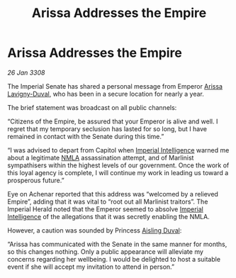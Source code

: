 :PROPERTIES:
:ID:       451b9ff6-9e5b-41ec-a63b-a94ea38ff7fd
:END:
#+title: Arissa Addresses the Empire
#+filetags: :3308:Empire:galnet:

* Arissa Addresses the Empire

/26 Jan 3308/

The Imperial Senate has shared a personal message from Emperor [[id:34f3cfdd-0536-40a9-8732-13bf3a5e4a70][Arissa Lavigny-Duval]], who has been in a secure location for nearly a year. 

The brief statement was broadcast on all public channels: 

“Citizens of the Empire, be assured that your Emperor is alive and well. I regret that my temporary seclusion has lasted for so long, but I have remained in contact with the Senate during this time.” 

“I was advised to depart from Capitol when [[id:45d78e5d-27b7-48cb-97b2-012934be3180][Imperial Intelligence]] warned me about a legitimate [[id:dbfbb5eb-82a2-43c8-afb9-252b21b8464f][NMLA]] assassination attempt, and of Marlinist sympathisers within the highest levels of our government. Once the work of this loyal agency is complete, I will continue my work in leading us toward a prosperous future.” 

Eye on Achenar reported that this address was “welcomed by a relieved Empire”, adding that it was vital to “root out all Marlinist traitors”. The Imperial Herald noted that the Emperor seemed to absolve [[id:45d78e5d-27b7-48cb-97b2-012934be3180][Imperial Intelligence]] of the allegations that it was secretly enabling the NMLA. 

However, a caution was sounded by Princess [[id:b402bbe3-5119-4d94-87ee-0ba279658383][Aisling Duval]]: 

“Arissa has communicated with the Senate in the same manner for months, so this changes nothing. Only a public appearance will alleviate my concerns regarding her wellbeing. I would be delighted to host a suitable event if she will accept my invitation to attend in person.”
